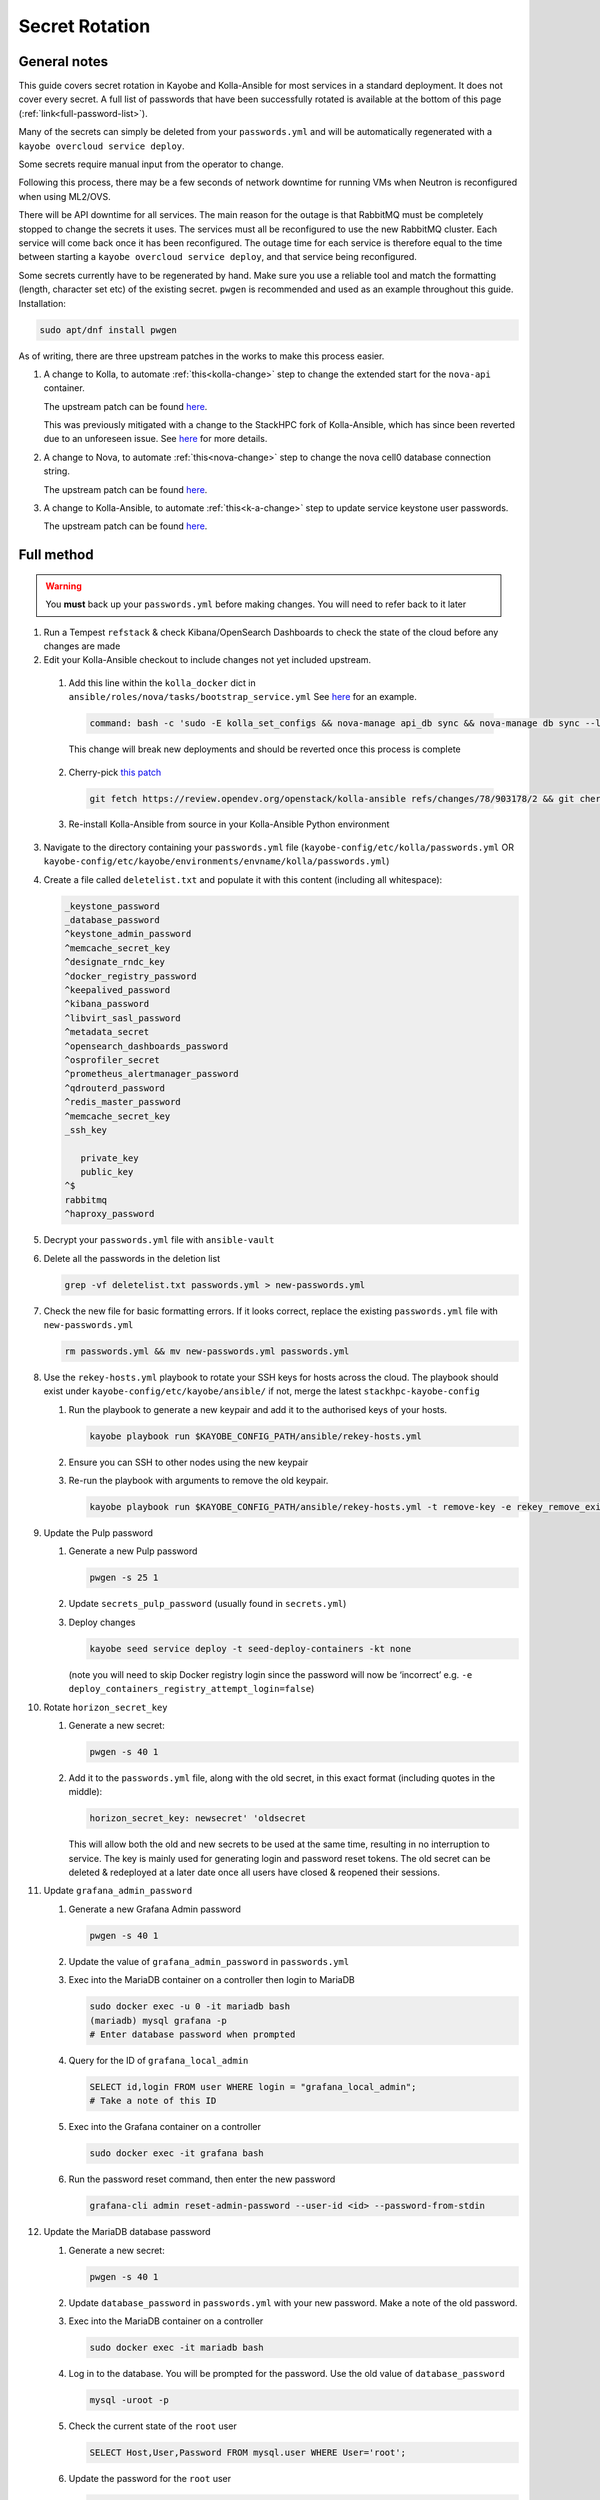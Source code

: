 ===============
Secret Rotation
===============

General notes
=============

This guide covers secret rotation in Kayobe and Kolla-Ansible for most services
in a standard deployment. It does not cover every secret. A full list of
passwords that have been successfully rotated is available at the bottom of
this page (:ref:`link<full-password-list>`).

Many of the secrets can simply be deleted from your ``passwords.yml`` and will
be automatically regenerated with a ``kayobe overcloud service deploy``.

Some secrets require manual input from the operator to change.

Following this process, there may be a few seconds of network downtime for
running VMs when Neutron is reconfigured when using ML2/OVS.

There will be API downtime for all services. The main reason for the outage is
that RabbitMQ must be completely stopped to change the secrets it uses. The
services must all be reconfigured to use the new RabbitMQ cluster. Each service
will come back once it has been reconfigured. The outage time for each service
is therefore equal to the time between starting a ``kayobe overcloud service
deploy``, and that service being reconfigured.

Some secrets currently have to be regenerated by hand. Make sure you use a
reliable tool and match the formatting (length, character set etc) of the
existing secret. ``pwgen`` is recommended and used as an example throughout
this guide. Installation:

.. code:: bash

   sudo apt/dnf install pwgen


As of writing, there are three upstream patches in the works to make this
process easier.

#. A change to Kolla, to automate :ref:`this<kolla-change>` step to change the
   extended start for the ``nova-api`` container.

   The upstream patch can be found `here
   <https://review.opendev.org/c/openstack/kolla/+/902057>`__.

   This was previously mitigated with a change to the StackHPC fork of
   Kolla-Ansible, which has since been reverted due to an unforeseen issue. See
   `here <https://github.com/stackhpc/kolla-ansible/pull/503>`__ for more
   details.

#. A change to Nova, to automate :ref:`this<nova-change>` step to change the
   nova cell0 database connection string.

   The upstream patch can be found `here
   <https://review.opendev.org/c/openstack/nova/+/903140>`__.

#. A change to Kolla-Ansible, to automate :ref:`this<k-a-change>` step to
   update service keystone user passwords.

   The upstream patch can be found `here
   <https://review.opendev.org/c/openstack/kolla-ansible/+/903178>`__.


Full method
===========

.. warning::

   You **must** back up your ``passwords.yml`` before making changes. You will
   need to refer back to it later

1. Run a Tempest ``refstack`` & check Kibana/OpenSearch Dashboards to check
   the state of the cloud before any changes are made

2. Edit your Kolla-Ansible checkout to include changes not yet included
   upstream.

.. _kolla-change:

   1. Add this line within the ``kolla_docker`` dict in
      ``ansible/roles/nova/tasks/bootstrap_service.yml`` See `here
      <https://github.com/stackhpc/kolla-ansible/pull/496/commits/9da473a63414493517da668075b8c958fec56e96>`__
      for an example.

      .. code::

         command: bash -c 'sudo -E kolla_set_configs && nova-manage api_db sync && nova-manage db sync --local_cell'

      This change will break new deployments and should be reverted once this
      process is complete

.. _k-a-change:

   2. Cherry-pick `this patch
      <https://review.opendev.org/c/openstack/kolla-ansible/+/903178>`__

      .. code:: bash

         git fetch https://review.opendev.org/openstack/kolla-ansible refs/changes/78/903178/2 && git cherry-pick FETCH_HEAD

   3. Re-install Kolla-Ansible from source in your Kolla-Ansible Python
      environment


3. Navigate to the directory containing your ``passwords.yml`` file
   (``kayobe-config/etc/kolla/passwords.yml`` OR
   ``kayobe-config/etc/kayobe/environments/envname/kolla/passwords.yml``)

4. Create a file called ``deletelist.txt`` and populate it with this content
   (including all whitespace):

   .. code::

      _keystone_password
      _database_password
      ^keystone_admin_password
      ^memcache_secret_key
      ^designate_rndc_key
      ^docker_registry_password
      ^keepalived_password
      ^kibana_password
      ^libvirt_sasl_password
      ^metadata_secret
      ^opensearch_dashboards_password
      ^osprofiler_secret
      ^prometheus_alertmanager_password
      ^qdrouterd_password
      ^redis_master_password
      ^memcache_secret_key
      _ssh_key

         private_key
         public_key
      ^$
      rabbitmq
      ^haproxy_password


5.  Decrypt your ``passwords.yml`` file with ``ansible-vault``

6.  Delete all the passwords in the deletion list

    .. code:: bash

       grep -vf deletelist.txt passwords.yml > new-passwords.yml

7.  Check the new file for basic formatting errors. If it looks correct,
    replace the existing ``passwords.yml`` file with ``new-passwords.yml``

    .. code:: bash

       rm passwords.yml && mv new-passwords.yml passwords.yml

8.  Use the ``rekey-hosts.yml`` playbook to rotate your SSH keys for hosts
    across the cloud. The playbook should exist under
    ``kayobe-config/etc/kayobe/ansible/`` if not, merge the latest
    ``stackhpc-kayobe-config``

    1. Run the playbook to generate a new keypair and add it to the authorised
       keys of your hosts.

       .. code:: bash

          kayobe playbook run $KAYOBE_CONFIG_PATH/ansible/rekey-hosts.yml

    2. Ensure you can SSH to other nodes using the new keypair

    3. Re-run the playbook with arguments to remove the old keypair.

       .. code:: bash

          kayobe playbook run $KAYOBE_CONFIG_PATH/ansible/rekey-hosts.yml -t remove-key -e rekey_remove_existing_key=true

9.  Update the Pulp password

    1. Generate a new Pulp password

       .. code:: bash

          pwgen -s 25 1

    2. Update ``secrets_pulp_password`` (usually found in ``secrets.yml``)

    3. Deploy changes

       .. code:: bash

          kayobe seed service deploy -t seed-deploy-containers -kt none

       (note you will need to skip Docker registry login since the password will
       now be ‘incorrect’ e.g. ``-e deploy_containers_registry_attempt_login=false``)

10. Rotate ``horizon_secret_key``

    1. Generate a new secret:

       .. code:: bash

          pwgen -s 40 1

    2. Add it to the ``passwords.yml`` file, along with the old secret, in this
       exact format (including quotes in the middle):

       .. code:: bash

          horizon_secret_key: newsecret' 'oldsecret

       This will allow both the old and new secrets to be used at the same
       time, resulting in no interruption to service. The key is mainly used
       for generating login and password reset tokens. The old secret can be
       deleted & redeployed at a later date once all users have closed &
       reopened their sessions.

11. Update ``grafana_admin_password``

    1. Generate a new Grafana Admin password

       .. code:: bash

          pwgen -s 40 1

    2. Update the value of ``grafana_admin_password`` in ``passwords.yml``

    3. Exec into the MariaDB container on a controller then login to MariaDB

       .. code:: bash

          sudo docker exec -u 0 -it mariadb bash
          (mariadb) mysql grafana -p
          # Enter database password when prompted

    4. Query for the ID of ``grafana_local_admin``

       .. code:: sql

          SELECT id,login FROM user WHERE login = "grafana_local_admin";
          # Take a note of this ID

    5. Exec into the Grafana container on a controller

       .. code:: bash

          sudo docker exec -it grafana bash

    6. Run the password reset command, then enter the new password

       .. code:: bash

          grafana-cli admin reset-admin-password --user-id <id> --password-from-stdin

12. Update the MariaDB database password

    1. Generate a new secret:

       .. code:: bash

          pwgen -s 40 1

    2. Update ``database_password`` in ``passwords.yml`` with your new
       password. Make a note of the old password.

    3. Exec into the MariaDB container on a controller

       .. code:: bash

          sudo docker exec -it mariadb bash

    4. Log in to the database. You will be prompted for the password. Use the
       old value of ``database_password``

       .. code:: bash

          mysql -uroot -p

    5. Check the current state of the ``root`` user

       .. code:: bash

          SELECT Host,User,Password FROM mysql.user WHERE User='root';

    6. Update the password for the ``root`` user

       .. code:: bash

          SET PASSWORD FOR 'root'@'%' = PASSWORD('newpassword');

    7. Check that the password hash has changed in the user list

       .. code:: bash

          SELECT Host,User,Password FROM mysql.user WHERE User='root';

    8. If there are any remaining root users with the old password e.g.
       ``root@localhost``, change the password for them too

.. _nova-change:

13. Update the Nova Database password

      .. warning::

         From this point onward, service may be disrupted

    #. Create a new ``nova_database_password`` and store it in
       ``passwords.yml``

       .. code:: bash

          pwgen -s 40 1

    #. Exec into the ``nova_conductor`` container

       .. code:: bash

          sudo docker exec -it nova_conductor bash

    #. List the cells

       .. code:: bash

          nova-manage cell_v2 list_cells --verbose

    #. Find the entry for ``cell0``, copy the Database Connection value,
       replace the password in the string with the new value, and update it
       with the following command:

       .. code:: bash

          nova-manage cell_v2 update_cell --cell_uuid 00000000-0000-0000-0000-000000000000 --database_connection "CONNECTION WITH NEW PASSWORD HERE" --transport-url "none:///"

       (If the ``cell_uuid`` for cell0 is not
       ``00000000-0000-0000-0000-000000000000``, change the above command
       accordingly)

14.  Re-encrypt your ``passwords.yml`` file

15. Stop all OpenStack services

    .. code:: bash

       kayobe playbook run $KAYOBE_CONFIG_PATH/ansible/stop-openstack-services.yml

16. Flush the Memcached data on all controllers (any old data will now be
    inaccessible)

    #. Install Telnet (on one of the controllers)

       .. code:: bash

          sudo apt -y install telnet

    #. Check the config for the IP and port used by Memcached (on every
       controller)

       .. code:: bash

          sudo grep command /etc/kolla/memcached/config.json

       The IP and port will be printed after ``-l`` and ``-p`` respectively

    #. For each controller start a Telnet session, clear all data, then
       exit

       .. code:: bash

          telnet <ip> <port>
          flush_all
          quit

17. Nuke RabbitMQ

    .. code:: bash

       kayobe overcloud host command run -l controllers --become --command "systemctl stop kolla-rabbitmq-container.service && docker rm rabbitmq && docker volume rm rabbitmq"

19. Reconfigure Overcloud services to apply changes

      .. warning::

         VMs should continue running, but connections to them will briefly be
         disrupted when Neutron is redeployed when using ML2/OVS

   .. code:: bash

      kayobe overcloud service deploy

20. Manually update ``heat_domain_admin_password``, using the newly generated
    OpenStack Admin credentials.

    .. code:: bash

       openstack user set --domain heat_user_domain --password <password> heat_domain_admin

21. Re-run Tempest to make sure everything has come back

22. Inform other users of the steps they’ll need to take now that the secrets
    have been rotated:

    1. SSH keys have been rotated, so the new key will have to be distributed
       if individual user accounts are used

    2. Any existing ``openrc`` files generated by Kolla Ansible will need to be
       re-generated or edited to use the new Keystone admin password

23. Create a PR to merge the new secrets into your main Kayobe configuration
    branch

   .. warning::

      Unless you **really** enjoyed this process, RE-ENCRYPT
      ``passwords.yml`` BEFORE COMMITTING

24. Approximately 1 week after deploying, remove the old horizon secret key
    from ``passwords.yml`` and reconfigure horizon


.. _full-password-list:

Full password list
-------------------

::

   aodh_database_password
   aodh_keystone_password
   blazar_database_password
   blazar_keystone_password
   caso_keystone_password
   ceilometer_database_password
   ceilometer_keystone_password
   cinder_database_password
   cinder_keystone_password
   barbican_database_password
   barbican_keystone_password
   cloudkitty_database_password
   cloudkitty_keystone_password
   congress_database_password
   congress_keystone_password
   cyborg_database_password
   cyborg_keystone_password
   designate_database_password
   designate_keystone_password
   freezer_database_password
   freezer_keystone_password
   glance_database_password
   glance_keystone_password
   gnocchi_database_password
   gnocchi_keystone_password
   heat_database_password
   heat_keystone_password
   horizon_database_password
   ironic_database_password
   ironic_inspector_database_password
   ironic_inspector_keystone_password
   ironic_keystone_password
   karbor_database_password
   karbor_keystone_password
   keystone_database_password
   magnum_database_password
   manila_database_password
   mariadb_backup_database_password
   masakari_database_password
   mistral_database_password
   monasca_database_password
   murano_database_password
   neutron_database_password
   nova_api_database_password
   nova_database_password
   octavia_database_password
   panko_database_password
   placement_database_password
   prometheus_mysql_exporter_database_password
   qinling_database_password
   rally_database_password
   sahara_database_password
   senlin_database_password
   solum_database_password
   tacker_database_password
   trove_database_password
   vitrage_database_password
   watcher_database_password
   zun_database_password
   keystone_admin_password
   kuryr_keystone_password
   magnum_keystone_password
   manila_keystone_password
   masakari_keystone_password
   mistral_keystone_password
   monasca_keystone_password
   murano_keystone_password
   neutron_keystone_password
   nova_keystone_password
   octavia_keystone_password
   panko_keystone_password
   rabbitmq_cluster_cookie
   rabbitmq_monitoring_password
   rabbitmq_password
   database_password
   heat_domain_admin_password
   horizon_secret_key
   placement_keystone_password
   qinling_keystone_password
   sahara_keystone_password
   searchlight_keystone_password
   senlin_keystone_password
   solum_keystone_password
   swift_keystone_password
   tacker_keystone_password
   trove_keystone_password
   vitrage_keystone_password
   watcher_keystone_password
   zun_keystone_password
   ceph_rgw_keystone_password
   designate_rndc_key
   keepalived_password
   kibana_password
   libvirt_sasl_password
   metadata_secret
   opensearch_dashboards_password
   osprofiler_secret
   prometheus_alertmanager_password
   qdrouterd_password
   grafana_admin_password
   docker_registry_password
   secrets_pulp_password
   redis_master_password
   haproxy_password
   keystone_ssh_key
      private_key
      public_key
   neutron_ssh_key
      private_key
      public_key
   nova_ssh_key
      private_key
      public_key
   octavia_amp_ssh_key
      private_key
      public_key
   bifrost_ssh_key
      private_key
      public_key

